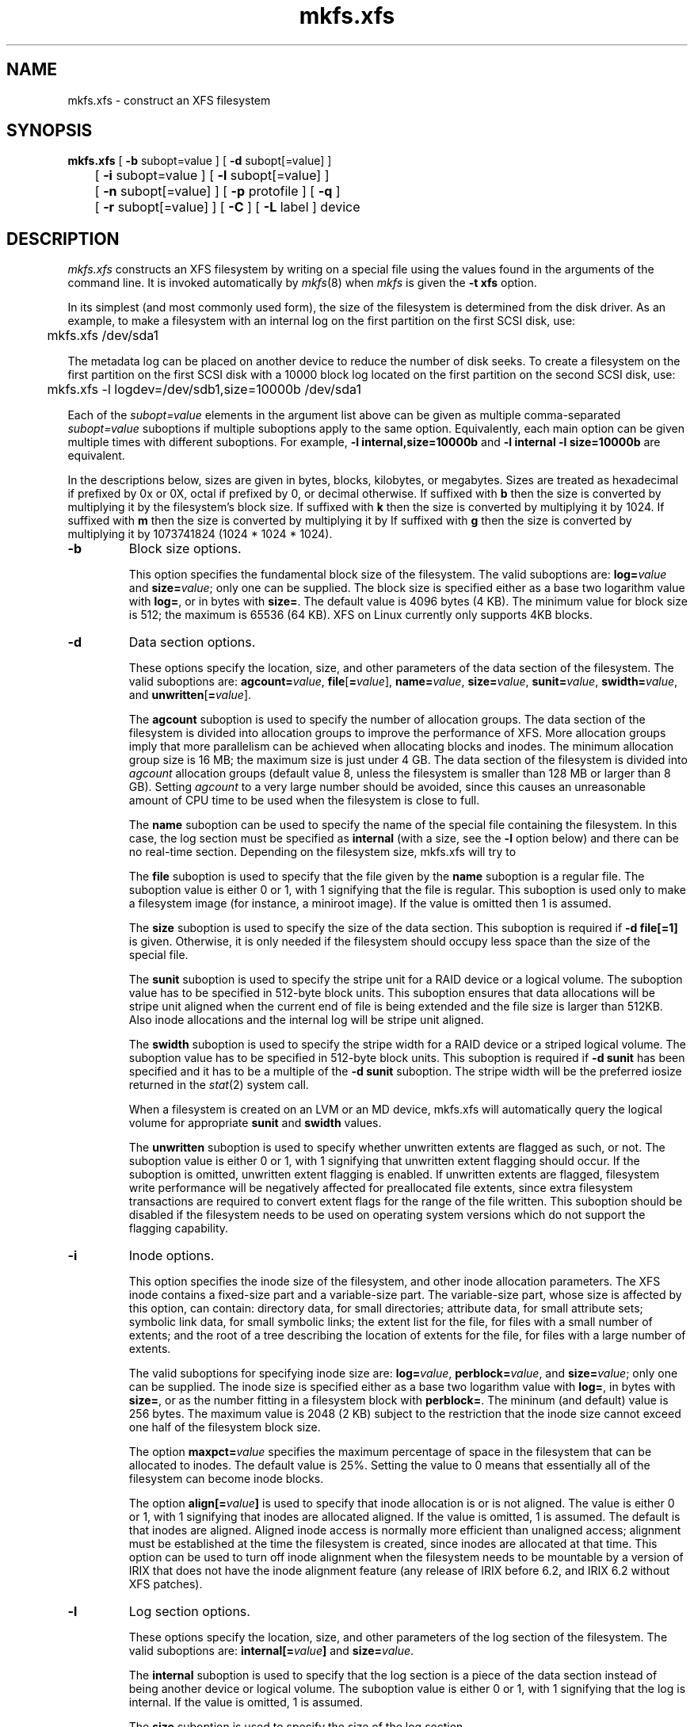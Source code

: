 .TH mkfs.xfs 8
.SH NAME
mkfs.xfs \- construct an XFS filesystem
.SH SYNOPSIS
.nf
\f3mkfs.xfs\f1 [ \f3\-b\f1 subopt=value ] [ \f3\-d\f1 subopt[=value] ]
	[ \f3\-i\f1 subopt=value ] [ \f3\-l\f1 subopt[=value] ]
	[ \f3\-n\f1 subopt[=value] ] [ \f3\-p\f1 protofile ] [ \f3\-q\f1 ]
	[ \f3\-r\f1 subopt[=value] ] [ \f3\-C\f1 ] [ \f3\-L\f1 label ] device
.fi
.SH DESCRIPTION
.I mkfs.xfs
constructs an XFS filesystem by writing on a special
file using the values found in the arguments of the command line.
It is invoked automatically by \f2mkfs\f1(8) when \f2mkfs\f1 is
given the \f3\-t xfs\f1 option.
.PP
In its simplest (and most commonly used form), the size of the
filesystem is determined from the disk driver.  As an example, to make
a filesystem with an internal log on the first partition on the first
SCSI disk, use:
.PP
.nf
	mkfs.xfs /dev/sda1
.fi
.PP
The metadata log can be placed on another device to reduce the number
of disk seeks.  To create a filesystem on the first partition on the
first SCSI disk with a 10000 block log located on the first partition
on the second SCSI disk, use:
.PP
.nf
	mkfs.xfs -l logdev=/dev/sdb1,size=10000b /dev/sda1
.fi
.PP
Each of the
.I subopt=value
elements in the argument list above can be given as multiple comma-separated
.I subopt=value
suboptions if multiple suboptions apply to the same option.
Equivalently, each main option can be given multiple times with
different suboptions.
For example,
.B \-l internal,size=10000b
and
.B \-l internal \-l size=10000b
are equivalent.
.PP
In the descriptions below, sizes are given in bytes, blocks, kilobytes,
or megabytes.
Sizes are treated as hexadecimal if prefixed by 0x or 0X,
octal if prefixed by 0, or decimal otherwise.
If suffixed with \f3b\f1 then the size is converted by multiplying it
by the filesystem's block size.
If suffixed with \f3k\f1 then the size is converted by multiplying it by 1024.
If suffixed with \f3m\f1 then the size is converted by multiplying it by
If suffixed with \f3g\f1 then the size is converted by multiplying it by
1073741824 (1024 * 1024 * 1024).
.TP
.B \-b
Block size options.
.IP
This option specifies the fundamental block size of the filesystem.
The valid suboptions are:
.BI log= value
and
\f3size=\f1\f2value\f1;
only one can be supplied.
The block size is specified either as a base two logarithm value with
.BR log= ,
or in bytes with
.BR size= .
The default value is 4096 bytes (4 KB).  The minimum value for block
size is 512; the maximum is 65536 (64 KB).  XFS on Linux currently
only supports 4KB blocks.
.TP
.B \-d
Data section options.
.IP
These options specify the location, size, and other parameters of the
data section of the filesystem.
The valid suboptions are:
\f3agcount=\f1\f2value\f1,
\f3file\f1[\f3=\f1\f2value\f1],
\f3name=\f1\f2value\f1,
\f3size=\f1\f2value\f1,
\f3sunit=\f1\f2value\f1,
\f3swidth=\f1\f2value\f1,
and
\f3unwritten\f1[\f3=\f1\f2value\f1].
.IP
The
.B agcount
suboption is used to specify the number of allocation groups.
The data section of the filesystem is divided into allocation groups
to improve the performance of XFS.
More allocation groups imply that more parallelism can be achieved
when allocating blocks and inodes.
The minimum allocation group size is 16 MB;
the maximum size is just under 4 GB.
The data section of the filesystem is divided into
.I agcount
allocation groups (default value 8, unless the filesystem is smaller
than 128 MB or larger than 8 GB).
Setting
.I agcount
to a very large number should be avoided, since this causes an unreasonable
amount of CPU time to be used when the filesystem is close to full.
.IP
The
.B name
suboption can be used to specify the name of the special file containing
the filesystem.
In this case, the log section must be specified as
.B internal
(with a size, see the
.B \-l
option below) and there can be no real-time section.
Depending on the filesystem size, mkfs.xfs will try to 
.IP
The
.B file
suboption is used to specify that the file given by the
.B name
suboption is a regular file.
The suboption value is either 0 or 1,
with 1 signifying that the file is regular.
This suboption is used only to make a filesystem image
(for instance, a miniroot image).
If the value is omitted then 1 is assumed.
.IP
The
.B size
suboption is used to specify the size of the data section.
This suboption is required if
.B \-d file[=1]
is given.
Otherwise, it is only needed if the filesystem should occupy
less space than the size of the special file.
.IP
The
.B sunit
suboption is used to specify the stripe unit for a RAID device or a
logical volume.  The suboption value has to be specified in 512-byte
block units.  This suboption ensures that data allocations will be
stripe unit aligned when the current end of file is being extended and
the file size is larger than 512KB.  Also inode allocations and the
internal log will be stripe unit aligned.
.IP
The
.B swidth
suboption is used to specify the stripe width for a RAID device or a
striped logical volume.
The suboption value has to be specified in 512-byte block units.
This suboption is required if
.B \-d sunit
has been specified and it has to be a multiple of the 
.B \-d sunit 
suboption.
The stripe width will be the preferred iosize returned in the 
.IR stat (2)
system call.
.IP
When a filesystem is created on an LVM or an MD device, mkfs.xfs will
automatically query the logical volume for appropriate 
.B sunit
and
.B swidth
values.
.IP
The
.B unwritten
suboption is used to specify whether unwritten extents are flagged as such,
or not.
The suboption value is either 0 or 1, with 1 signifying that unwritten
extent flagging should occur.
If the suboption is omitted, unwritten extent flagging is enabled.
If unwritten extents are flagged, filesystem write performance
will be negatively affected for preallocated file extents, since
extra filesystem transactions are required to convert extent flags 
for the range of the file written.
This suboption should be disabled if the filesystem
needs to be used on operating system versions which do not support the
flagging capability.
.TP
.B \-i
Inode options.
.IP
This option specifies the inode size of the filesystem, and other
inode allocation parameters.
The XFS inode contains a fixed-size part and a variable-size part.
The variable-size part, whose size is affected by this option, can contain:
directory data, for small directories;
attribute data, for small attribute sets;
symbolic link data, for small symbolic links;
the extent list for the file, for files with a small number of extents;
and the root of a tree describing the location of extents for the file,
for files with a large number of extents.
.IP
The valid suboptions for specifying inode size are:
\f3log=\f1\f2value\f1,
\f3perblock=\f1\f2value\f1,
and
\f3size=\f1\f2value\f1;
only one can be supplied.
The inode size is specified either as a base two logarithm value with
.BR log= ,
in bytes with
.BR size= ,
or as the number fitting in a filesystem block with
.BR perblock= .
The mininum (and default) value is 256 bytes.
The maximum value is 2048 (2 KB) subject to the restriction that
the inode size cannot exceed one half of the filesystem block size.
.IP
The option \f3maxpct=\f1\f2value\f1 specifies the maximum percentage
of space in the filesystem that can be allocated to inodes.
The default value is 25%.
Setting the value to 0 means that
essentially all of the filesystem can become inode blocks.
.IP
The option
.BI align[= value ]
is used to specify that inode allocation is or is not aligned.
The value is either 0 or 1,
with 1 signifying that inodes are allocated aligned.
If the value is omitted, 1 is assumed.
The default is that inodes are aligned.
Aligned inode access is normally more efficient than unaligned access;
alignment must be established at the time the filesystem is created,
since inodes are allocated at that time.
This option can be used to turn off inode alignment when the
filesystem needs to be mountable by a version of IRIX
that does not have the inode alignment feature
(any release of IRIX before 6.2, and IRIX 6.2 without XFS patches).
.TP
.B \-l
Log section options.
.IP
These options specify the location, size, and other parameters of the
log section of the filesystem.
The valid suboptions are:
.BI internal[= value ]
and
\f3size=\f1\f2value\f1.
.IP
The
.B internal
suboption is used to specify that the log section is a piece of
the data section instead of being another device or logical volume.
The suboption value is either 0 or 1,
with 1 signifying that the log is internal.
If the value is omitted, 1 is assumed.
.IP
The
.B size
suboption is used to specify the size of the log section.
.IP
If the log is contained within the data section and 
.B size
isn't specified, mkfs will try to select a suitable log size depending
on the size of the filesystem.  The actual logsize depends on the
filesystem block size and the directory block size.
.IP
Otherwise, the
.B size
option is only needed if the log section of the filesystem
should occupy less space than the size of the special file.
The size is specified in bytes or blocks, with a \f3b\f1 suffix 
meaning multiplication by the filesystem block size, as described above.
The overriding minimum value for size is 512 blocks.
With some combinations of filesystem block size, inode size,
and directory block size, the minimum log size is larger than 512 blocks.
.TP
.B \-n
Naming options.
.IP
These options specify the version and size parameters for the naming
(directory) area of the filesystem.
The valid suboptions are:
\f3log=\f1\f2value\f1,
\f3size=\f1\f2value\f1,
and
\f3version=\f1\f2value\f1.
The naming (directory) version is 1 or 2,
defaulting to 1 if unspecified.
With version 2 directories,
the directory block size can be any power of 2 size
from the filesystem block size up to 65536.
The block size is specified either as a base two logarithm value with
.BR log= ,
or in bytes with
.BR size= .
The default size value for version 2 directories is 4096 bytes (4 KB), 
unless the filesystem block size is larger than 4096,
in which case the default value is the filesystem block size.
For version 1 directories the block size is the same as the 
filesystem block size.
.TP
\f3\-p\f1 \f2protofile\f1
If the optional
.B \-p
.I protofile
argument is given,
.I mkfs.xfs
uses
.I protofile
as a prototype file
and takes its directions from that file.
The blocks and inodes
specifiers in the
.I protofile
are provided for backwards compatibility, but are otherwise unused.
The prototype file
contains tokens separated by spaces or
newlines.
A sample prototype specification follows (line numbers have been added to
aid in the explanation):
.nf
.sp .8v
.in +5
\f71       /stand/\f1\f2diskboot\f1\f7
2       4872 110
3       d--777 3 1
4       usr     d--777 3 1
5       sh      ---755 3 1 /bin/sh
6       ken     d--755 6 1
7               $
8       b0      b--644 3 1 0 0
9       c0      c--644 3 1 0 0
10      fifo    p--644 3 1
11      slink   l--644 3 1 /a/symbolic/link
12      :  This is a comment line
13      $
14      $\f1
.in -5
.fi
.IP
Line 1 is a dummy string.
(It was formerly the bootfilename.)
It is present for backward
compatibility; boot blocks are not used on SGI systems.
.IP
Note that some string of characters must be present as the first line of
the proto file to cause it to be parsed correctly; the value
of this string is immaterial since it is ignored.
.IP
Line 2 contains two numeric values (formerly the numbers of blocks and inodes).
These are also merely for backward compatibility: two numeric values must
appear at this point for the proto file to be correctly parsed,
but their values are immaterial since they are ignored.
.IP
Lines 3-11 tell
.I mkfs.xfs
about files and directories to
be included in this filesystem.
Line 3 specifies the root directory.
Lines 4-6 and 8-10 specifies other directories and files.
Note the special symbolic link syntax on line 11.
.IP
The
.B $
on line 7 tells
.I mkfs.xfs
to end the branch of the filesystem it is on, and continue
from the next higher directory.
It must be the last character
on a line.
The colon
on line 12 introduces a comment; all characters up until the
following newline are ignored.
Note that this means you cannot
have a file in a prototype file whose name contains a colon.
The
.B $
on lines 13 and 14 end the process, since no additional
specifications follow.
.IP
File specifications give the mode,
the user ID,
the group ID,
and the initial contents of the file.
Valid syntax for the contents field
depends on the first character of the mode.
.IP
The mode for a file is specified by a 6-character string.
The first character
specifies the type of the file.
The character range is
.B \-bcdpl
to specify regular, block special,
character special, directory files, named pipes (fifos), and symbolic
links, respectively.
The second character of the mode
is either
.B u
or
.B \-
to specify setuserID mode or not.
The third is
.B g
or
.B \-
for the setgroupID mode.
The rest of the mode
is a three digit octal number giving the
owner, group, and other read, write, execute
permissions (see
.IR chmod (1)).
.IP
Two decimal number
tokens come after the mode; they specify the
user and group IDs of the owner of the file.
.IP
If the file is a regular file,
the next token of the specification can be a pathname
from which the contents and size are copied.
If the file is a block or character special file,
two decimal numbers
follow that give the major and minor device numbers.
If the file is a symbolic link, the next token of the specification
is used as the contents of the link.
If the file is a directory,
.I mkfs.xfs
makes the entries
.BR . ""
and
.B  ..
and then
reads a list of names and
(recursively)
file specifications for the entries
in the directory.
As noted above, the scan is terminated with the
token
.BR $ .
.TP
.B \-q
Quiet option.
.IP
Normally
.I mkfs.xfs
prints the parameters of the filesystem
to be constructed;
the
.B \-q
flag suppresses this.
.TP
.B \-r
Real-time section options.
.IP
These options specify the location, size, and other parameters of the
real-time section of the filesystem.
The valid suboptions are:
.BI extsize= value
and
\f3size=\f1\f2value\f1.
.IP
The
.B extsize
suboption is used to specify the size of the blocks in the real-time
section of the filesystem.
This size must be a multiple of the filesystem block size.
The minimum allowed value is the filesystem block size
or 4 KB (whichever is larger);
the default value is the stripe width for striped volumes or 64 KB for
non-striped volumes;
the maximum allowed value is 1 GB.
The real-time extent size should be carefully chosen to match the
parameters of the physical media used.
.IP
The
.B size
suboption is used to specify the size of the real-time section.
This suboption is only needed if the real-time section of the
filesystem should occupy
less space than the size of the partition or logical volume containing the section.
.TP
.B \-C
Disable overlapping partition/volume checks.
.IP
By default \f2mkfs.xfs\f1 checks to see if the destination partition or logical
volume overlaps any mounted or reserved partitions in the system.  If an
overlap or mount conflict is found, the user will be notified and prevented
from potentially corrupting the existing data.  For systems with
a large number of disks, this additional checking may add noticable overhead
to the command's execution time.  For situations where command performance is
necessary, this switch may be used to disable the safeguards.  Due to the
potential for user-error causing corrupted filesystems or other on-disk
data corruption, we strongly discourage use of this switch in normal operation.
.TP
\f3\-L\f1 \f2label\f1
Set the filesystem label.
XFS filesystem labels can be at most 12 characters long; if
.I label
is longer than 12 characters,
.I mkfs.xfs
will not proceed with creating the filesystem.  Refer to the
.IR mount (8)
and
.IR xfs_admin (8)
manual entries for additional information.
.SH SEE ALSO
mkfs(8),
mount(8),
xfs_admin(8).
.SH BUGS
With a prototype file, it is not possible to specify hard links.
